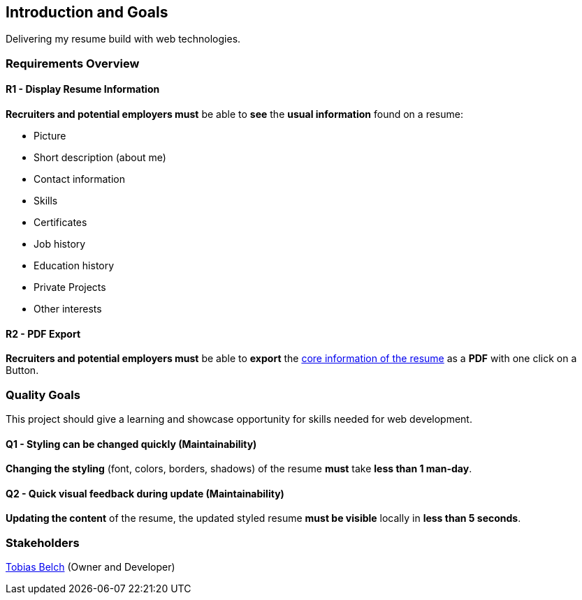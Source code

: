 [[section-introduction-and-goals]]
== Introduction and Goals

Delivering my resume build with web technologies.

=== Requirements Overview

==== R1 - Display Resume Information

**Recruiters and potential employers must** be able to **see** the **usual information** found on a resume:

- Picture
- Short description (about me)
- Contact information
- Skills
- Certificates
- Job history
- Education history
- Private Projects
- Other interests

==== R2 - PDF Export

**Recruiters and potential employers must** be able to **export** the <<R1 - Display Resume Information, core information of the resume>> as a **PDF** with one click on a Button. 

=== Quality Goals

This project should give a learning and showcase opportunity for skills needed for web development.

==== Q1 - Styling can be changed quickly (Maintainability)

**Changing the styling** (font, colors, borders, shadows) of the resume **must** take **less than 1 man-day**.

==== Q2 - Quick visual feedback during update (Maintainability)

**Updating the content** of the resume, the updated styled resume **must be visible** locally in **less than 5 seconds**.

=== Stakeholders

https://www.linkedin.com/in/tobias-belch[Tobias Belch] (Owner and Developer)

